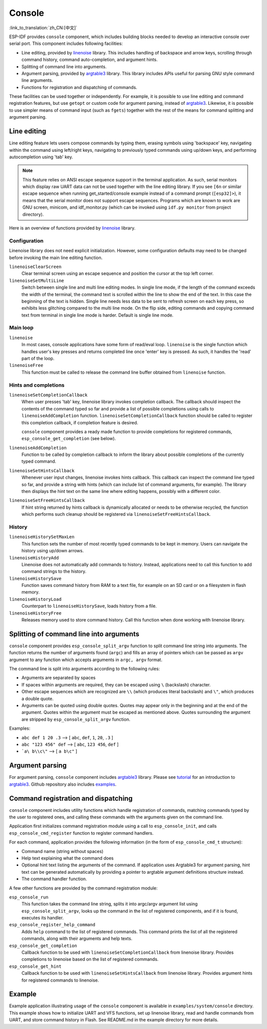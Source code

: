 Console
=======
:link_to_translation:`zh_CN:[中文]`

ESP-IDF provides ``console`` component, which includes building blocks needed to develop an interactive console over serial port. This component includes following facilities:

- Line editing, provided by `linenoise`_ library. This includes handling of backspace and arrow keys, scrolling through command history, command auto-completion, and argument hints.
- Splitting of command line into arguments.
- Argument parsing, provided by `argtable3`_ library. This library includes APIs useful for parsing GNU style command line arguments.
- Functions for registration and dispatching of commands.

These facilities can be used together or independently. For example, it is possible to use line editing and command registration features, but use ``getopt`` or custom code for argument parsing, instead of `argtable3`_. Likewise, it is possible to use simpler means of command input (such as ``fgets``) together with the rest of the means for command splitting and argument parsing.

Line editing
------------

Line editing feature lets users compose commands by typing them, erasing symbols using 'backspace' key, navigating within the command using left/right keys, navigating to previously typed commands using up/down keys, and performing autocompletion using 'tab' key. 

.. note:: This feature relies on ANSI escape sequence support in the terminal application. As such, serial monitors which display raw UART data can not be used together with the line editing library. If you see ``[6n`` or similar escape sequence when running get_started/console example instead of a command prompt (``[esp32]>``), it means that the serial monitor does not support escape sequences. Programs which are known to work are  GNU screen, minicom, and idf_monitor.py (which can be invoked using ``idf.py monitor`` from project directory).

Here is an overview of functions provided by `linenoise`_ library.

Configuration
^^^^^^^^^^^^^

Linenoise library does not need explicit initialization. However, some configuration defaults may need to be changed before invoking the main line editing function.

``linenoiseClearScreen``
  Clear terminal screen using an escape sequence and position the cursor at the top left corner.

``linenoiseSetMultiLine``
  Switch between single line and multi line editing modes. In single line mode, if the length of the command exceeds the width of the terminal, the command text is scrolled within the line to show the end of the text. In this case the beginning of the text is hidden. Single line needs less data to be sent to refresh screen on each key press, so exhibits less glitching compared to the multi line mode. On the flip side, editing commands and copying command text from terminal in single line mode is harder. Default is single line mode.


Main loop
^^^^^^^^^

``linenoise``
  In most cases, console applications have some form of read/eval loop. ``linenoise`` is the single function which handles user's key presses and returns completed line once 'enter' key is pressed. As such, it handles the 'read' part of the loop.

``linenoiseFree``
  This function must be called to release the command line buffer obtained from ``linenoise`` function.

Hints and completions
^^^^^^^^^^^^^^^^^^^^^

``linenoiseSetCompletionCallback``
  When user presses 'tab' key, linenoise library invokes completion callback. The callback should inspect the contents of the command typed so far and provide a list of possible completions using calls to ``linenoiseAddCompletion`` function. ``linenoiseSetCompletionCallback`` function should be called to register this completion callback, if completion feature is desired.

  ``console`` component provides a ready made function to provide completions for registered commands, ``esp_console_get_completion`` (see below).

``linenoiseAddCompletion``
  Function to be called by completion callback to inform the library about possible completions of the currently typed command.

``linenoiseSetHintsCallback``
  Whenever user input changes, linenoise invokes hints callback. This callback can inspect the command line typed so far, and provide a string with hints (which can include list of command arguments, for example). The library then displays the hint text on the same line where editing happens, possibly with a different color.

``linenoiseSetFreeHintsCallback``
  If hint string returned by hints callback is dynamically allocated or needs to be otherwise recycled, the function which performs such cleanup should be registered via ``linenoiseSetFreeHintsCallback``.


History
^^^^^^^

``linenoiseHistorySetMaxLen``
  This function sets the number of most recently typed commands to be kept in memory. Users can navigate the history using up/down arrows.

``linenoiseHistoryAdd``
  Linenoise does not automatically add commands to history. Instead, applications need to call this function to add command strings to the history.

``linenoiseHistorySave``
  Function saves command history from RAM to a text file, for example on an SD card or on a filesystem in flash memory.

``linenoiseHistoryLoad``
  Counterpart to ``linenoiseHistorySave``, loads history from a file.

``linenoiseHistoryFree``
  Releases memory used to store command history. Call this function when done working with linenoise library.

Splitting of command line into arguments
----------------------------------------

``console`` component provides ``esp_console_split_argv`` function to split command line string into arguments. The function returns the number of arguments found (``argc``) and fills an array of pointers which can be passed as ``argv`` argument to any function which accepts arguments in ``argc, argv`` format.

The command line is split into arguments according to the following rules:

- Arguments are separated by spaces
- If spaces within arguments are required, they can be escaped using ``\`` (backslash) character.
- Other escape sequences which are recognized are ``\\`` (which produces literal backslash) and ``\"``, which produces a double quote.
- Arguments can be quoted using double quotes. Quotes may appear only in the beginning and at the end of the argument. Quotes within the argument must be escaped as mentioned above. Quotes surrounding the argument are stripped by ``esp_console_split_argv`` function.

Examples:

- ``abc def 1 20 .3`` ⟶ [ ``abc``, ``def``, ``1``, ``20``, ``.3`` ]
- ``abc "123 456" def`` ⟶ [ ``abc``, ``123 456``, ``def`` ]
- ```a\ b\\c\"`` ⟶ [ ``a b\c"`` ]


Argument parsing
----------------

For argument parsing, ``console`` component includes `argtable3`_ library. Please see `tutorial`_ for an introduction to `argtable3`_. Github repository also includes `examples`_.

.. _argtable3: http://www.argtable.org/
.. _linenoise: https://github.com/antirez/linenoise
.. _tutorial: http://www.argtable.org/tutorial/
.. _examples: https://github.com/argtable/argtable3/tree/master/examples


Command registration and dispatching
------------------------------------

``console`` component includes utility functions which handle registration of commands, matching commands typed by the user to registered ones, and calling these commands with the arguments given on the command line.

Application first initializes command registration module using a call to ``esp_console_init``, and calls ``esp_console_cmd_register`` function to register command handlers.

For each command, application provides the following information (in the form of ``esp_console_cmd_t`` structure):

- Command name (string without spaces)
- Help text explaining what the command does
- Optional hint text listing the arguments of the command. If application uses Argtable3 for argument parsing, hint text can be generated automatically by providing a pointer to argtable argument definitions structure instead.
- The command handler function.

A few other functions are provided by the command registration module:

``esp_console_run``
  This function takes the command line string, splits it into argc/argv argument list using ``esp_console_split_argv``, looks up the command in the list of registered components, and if it is found, executes its handler.

``esp_console_register_help_command``
  Adds ``help`` command to the list of registered commands. This command prints the list of all the registered commands, along with their arguments and help texts.

``esp_console_get_completion``
  Callback function to be used with ``linenoiseSetCompletionCallback`` from linenoise library. Provides completions to linenoise based on the list of registered commands.

``esp_console_get_hint``
  Callback function to be used with ``linenoiseSetHintsCallback`` from linenoise library. Provides argument hints for registered commands to linenoise.

Example
-------

Example application illustrating usage of the ``console`` component is available in ``examples/system/console`` directory. This example shows how to initialize UART and VFS functions, set up linenoise library, read and handle commands from UART, and store command history in Flash. See README.md in the example directory for more details.



